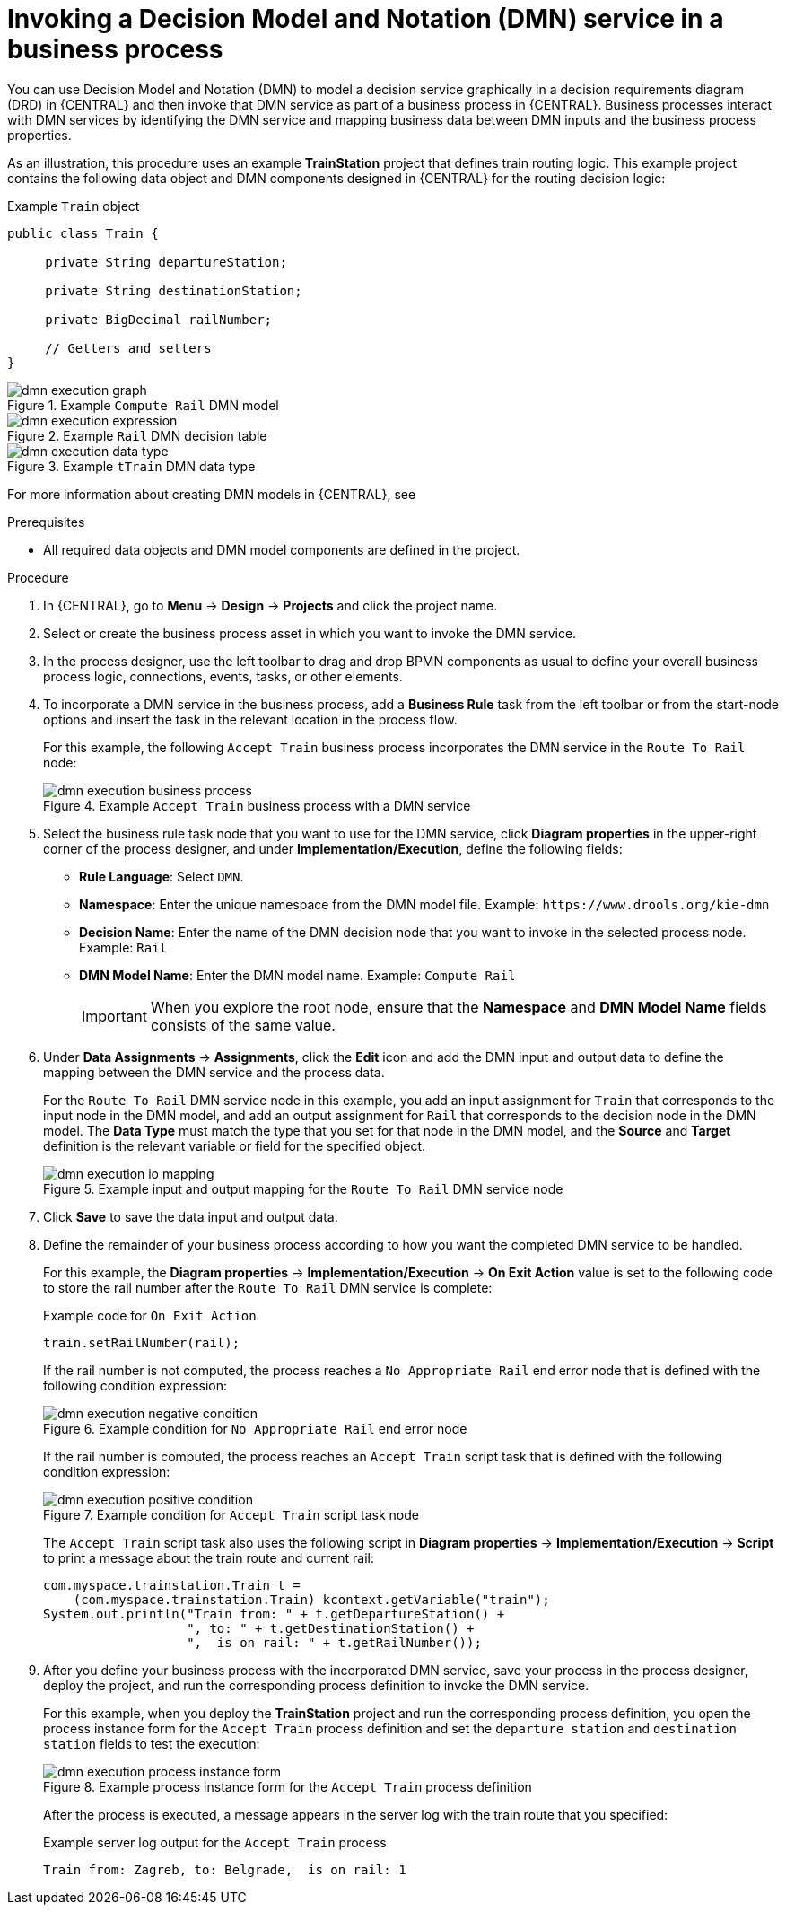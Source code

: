 [id='dmn-execution-business-process']
= Invoking a Decision Model and Notation (DMN) service in a business process

You can use Decision Model and Notation (DMN) to model a decision service graphically in a decision requirements diagram (DRD) in {CENTRAL} and then invoke that DMN service as part of a business process in {CENTRAL}. Business processes interact with DMN services by identifying the DMN service and mapping business data between DMN inputs and the business process properties.

As an illustration, this procedure uses an example *TrainStation* project that defines train routing logic. This example project contains the following data object and DMN components designed in {CENTRAL} for the routing decision logic:

.Example `Train` object
[source,java,align="center"]
----
public class Train {

     private String departureStation;

     private String destinationStation;

     private BigDecimal railNumber;

     // Getters and setters
}
----

.Example `Compute Rail` DMN model
image::dmn/dmn-execution-graph.png[]

.Example `Rail` DMN decision table
image::dmn/dmn-execution-expression.png[]

.Example `tTrain` DMN data type
image::dmn/dmn-execution-data-type.png[]

For more information about creating DMN models in {CENTRAL}, see
ifdef::PAM[]
{URL_DEVELOPING_DECISION_SERVICES}#assembly-dmn-models[_{DMN_MODELS}_].
endif::[]
ifdef::JBPM[]
https://docs.jboss.org/drools/release/latestFinal/drools-docs/html_single/#drools.DMN[Decision Model and Notation (DMN)] in the {PRODUCT_DROOLS} documentation.
endif::[]

.Prerequisites
* All required data objects and DMN model components are defined in the project.

.Procedure
. In {CENTRAL}, go to *Menu* -> *Design* -> *Projects* and click the project name.
. Select or create the business process asset in which you want to invoke the DMN service.
. In the process designer, use the left toolbar to drag and drop BPMN components as usual to define your overall business process logic, connections, events, tasks, or other elements.
. To incorporate a DMN service in the business process, add a *Business Rule* task from the left toolbar or from the start-node options and insert the task in the relevant location in the process flow.
+
--
For this example, the following `Accept Train` business process incorporates the DMN service in the `Route To Rail` node:

.Example `Accept Train` business process with a DMN service
image::dmn/dmn-execution-business-process.png[]
--
. Select the business rule task node that you want to use for the DMN service, click *Diagram properties* in the upper-right corner of the process designer, and under *Implementation/Execution*, define the following fields:
* *Rule Language*: Select `DMN`.
* *Namespace*: Enter the unique namespace from the DMN model file. Example: `\https://www.drools.org/kie-dmn`
* *Decision Name*: Enter the name of the DMN decision node that you want to invoke in the selected process node. Example: `Rail`
* *DMN Model Name*: Enter the DMN model name. Example: `Compute Rail`
+
IMPORTANT: When you explore the root node, ensure that the *Namespace* and *DMN Model Name* fields consists of the same value. 

. Under *Data Assignments* -> *Assignments*, click the *Edit* icon and add the DMN input and output data to define the mapping between the DMN service and the process data.
+
--
For the `Route To Rail` DMN service node in this example, you add an input assignment for `Train` that corresponds to the input node in the DMN model, and add an output assignment for `Rail` that corresponds to the decision node in the DMN model. The *Data Type* must match the type that you set for that node in the DMN model, and the *Source* and *Target* definition is the relevant variable or field for the specified object.

.Example input and output mapping for the `Route To Rail` DMN service node
image::dmn/dmn-execution-io-mapping.png[]
--
. Click *Save* to save the data input and output data.
. Define the remainder of your business process according to how you want the completed DMN service to be handled.
+
--
For this example, the *Diagram properties* -> *Implementation/Execution* -> *On Exit Action* value is set to the following code to store the rail number after the `Route To Rail` DMN service is complete:

.Example code for `On Exit Action`
[source,java]
----
train.setRailNumber(rail);
----

If the rail number is not computed, the process reaches a `No Appropriate Rail` end error node that is defined with the following condition expression:

.Example condition for `No Appropriate Rail` end error node
image::dmn/dmn-execution-negative-condition.png[]

If the rail number is computed, the process reaches an `Accept Train` script task that is defined with the following condition expression:

.Example condition for `Accept Train` script task node
image::dmn/dmn-execution-positive-condition.png[]

The `Accept Train` script task also uses the following script in *Diagram properties* -> *Implementation/Execution* -> *Script* to print a message about the train route and current rail:

[source,java]
----
com.myspace.trainstation.Train t =
    (com.myspace.trainstation.Train) kcontext.getVariable("train");
System.out.println("Train from: " + t.getDepartureStation() +
                   ", to: " + t.getDestinationStation() +
                   ",  is on rail: " + t.getRailNumber());
----
--
. After you define your business process with the incorporated DMN service, save your process in the process designer, deploy the project, and run the corresponding process definition to invoke the DMN service.
+
--
For this example, when you deploy the *TrainStation* project and run the corresponding process definition, you open the process instance form for the `Accept Train` process definition and set the `departure station` and `destination station` fields to test the execution:

.Example process instance form for the `Accept Train` process definition
image::dmn/dmn-execution-process-instance-form.png[]

After the process is executed, a message appears in the server log with the train route that you specified:

.Example server log output for the `Accept Train` process
[source]
----
Train from: Zagreb, to: Belgrade,  is on rail: 1
----
--
